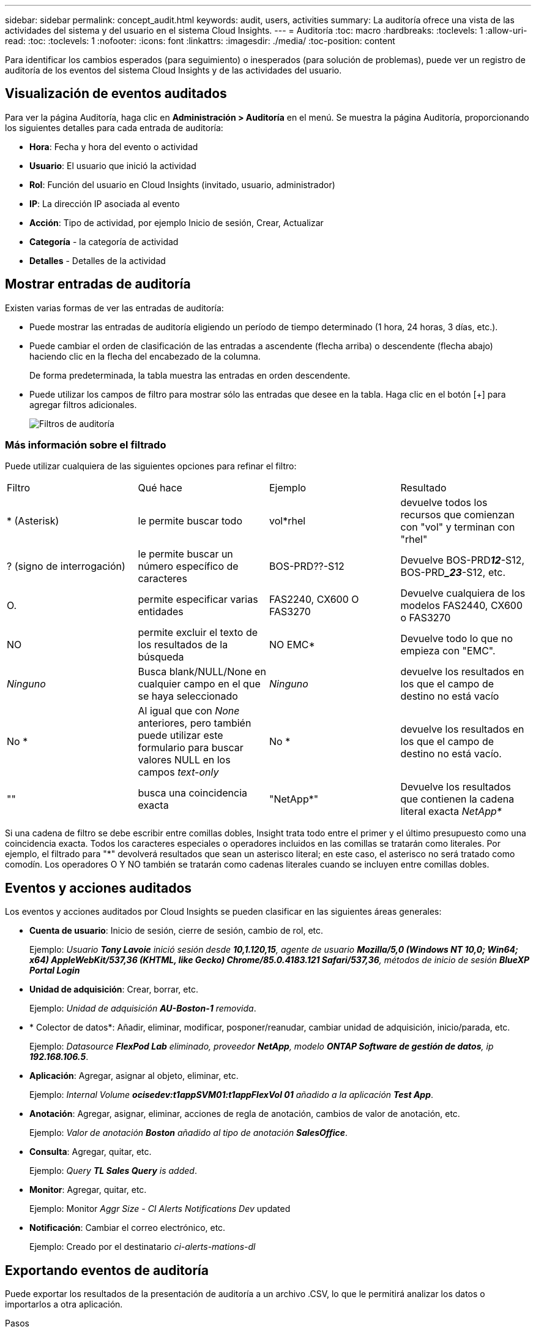 ---
sidebar: sidebar 
permalink: concept_audit.html 
keywords: audit, users, activities 
summary: La auditoría ofrece una vista de las actividades del sistema y del usuario en el sistema Cloud Insights. 
---
= Auditoría
:toc: macro
:hardbreaks:
:toclevels: 1
:allow-uri-read: 
:toc: 
:toclevels: 1
:nofooter: 
:icons: font
:linkattrs: 
:imagesdir: ./media/
:toc-position: content


[role="lead"]
Para identificar los cambios esperados (para seguimiento) o inesperados (para solución de problemas), puede ver un registro de auditoría de los eventos del sistema Cloud Insights y de las actividades del usuario.



== Visualización de eventos auditados

Para ver la página Auditoría, haga clic en *Administración > Auditoría* en el menú. Se muestra la página Auditoría, proporcionando los siguientes detalles para cada entrada de auditoría:

* *Hora*: Fecha y hora del evento o actividad
* *Usuario*: El usuario que inició la actividad
* *Rol*: Función del usuario en Cloud Insights (invitado, usuario, administrador)
* *IP*: La dirección IP asociada al evento
* *Acción*: Tipo de actividad, por ejemplo Inicio de sesión, Crear, Actualizar
* *Categoría* - la categoría de actividad
* *Detalles* - Detalles de la actividad




== Mostrar entradas de auditoría

Existen varias formas de ver las entradas de auditoría:

* Puede mostrar las entradas de auditoría eligiendo un período de tiempo determinado (1 hora, 24 horas, 3 días, etc.).
* Puede cambiar el orden de clasificación de las entradas a ascendente (flecha arriba) o descendente (flecha abajo) haciendo clic en la flecha del encabezado de la columna.
+
De forma predeterminada, la tabla muestra las entradas en orden descendente.

* Puede utilizar los campos de filtro para mostrar sólo las entradas que desee en la tabla. Haga clic en el botón [+] para agregar filtros adicionales.
+
image:Audit_Filters.png["Filtros de auditoría"]





=== Más información sobre el filtrado

Puede utilizar cualquiera de las siguientes opciones para refinar el filtro:

|===


| Filtro | Qué hace | Ejemplo | Resultado 


| * (Asterisk) | le permite buscar todo | vol*rhel | devuelve todos los recursos que comienzan con "vol" y terminan con "rhel" 


| ? (signo de interrogación) | le permite buscar un número específico de caracteres | BOS-PRD??-S12 | Devuelve BOS-PRD**__12__**-S12, BOS-PRD**__23_**-S12, etc. 


| O. | permite especificar varias entidades | FAS2240, CX600 O FAS3270 | Devuelve cualquiera de los modelos FAS2440, CX600 o FAS3270 


| NO | permite excluir el texto de los resultados de la búsqueda | NO EMC* | Devuelve todo lo que no empieza con "EMC". 


| _Ninguno_ | Busca blank/NULL/None en cualquier campo en el que se haya seleccionado | _Ninguno_ | devuelve los resultados en los que el campo de destino no está vacío 


| No * | Al igual que con _None_ anteriores, pero también puede utilizar este formulario para buscar valores NULL en los campos _text-only_ | No * | devuelve los resultados en los que el campo de destino no está vacío. 


| "" | busca una coincidencia exacta | "NetApp*" | Devuelve los resultados que contienen la cadena literal exacta _NetApp*_ 
|===
Si una cadena de filtro se debe escribir entre comillas dobles, Insight trata todo entre el primer y el último presupuesto como una coincidencia exacta. Todos los caracteres especiales o operadores incluidos en las comillas se tratarán como literales. Por ejemplo, el filtrado para "*" devolverá resultados que sean un asterisco literal; en este caso, el asterisco no será tratado como comodín. Los operadores O Y NO también se tratarán como cadenas literales cuando se incluyen entre comillas dobles.



== Eventos y acciones auditados

Los eventos y acciones auditados por Cloud Insights se pueden clasificar en las siguientes áreas generales:

* *Cuenta de usuario*: Inicio de sesión, cierre de sesión, cambio de rol, etc.
+
Ejemplo: _Usuario *Tony Lavoie* inició sesión desde *10,1.120,15*, agente de usuario *Mozilla/5,0 (Windows NT 10,0; Win64; x64) AppleWebKit/537,36 (KHTML, like Gecko) Chrome/85.0.4183.121 Safari/537,36*, métodos de inicio de sesión *BlueXP Portal Login_*

* *Unidad de adquisición*: Crear, borrar, etc.
+
Ejemplo: _Unidad de adquisición *AU-Boston-1* removida_.

* * Colector de datos*: Añadir, eliminar, modificar, posponer/reanudar, cambiar unidad de adquisición, inicio/parada, etc.
+
Ejemplo: _Datasource *FlexPod Lab* eliminado, proveedor *NetApp*, modelo *ONTAP Software de gestión de datos*, ip *192.168.106.5_*.

* *Aplicación*: Agregar, asignar al objeto, eliminar, etc.
+
Ejemplo: _Internal Volume *ocisedev:t1appSVM01:t1appFlexVol 01* añadido a la aplicación *Test App_*.

* *Anotación*: Agregar, asignar, eliminar, acciones de regla de anotación, cambios de valor de anotación, etc.
+
Ejemplo: _Valor de anotación *Boston* añadido al tipo de anotación *SalesOffice_*.

* *Consulta*: Agregar, quitar, etc.
+
Ejemplo: _Query *TL Sales Query* is added_.

* *Monitor*: Agregar, quitar, etc.
+
Ejemplo: Monitor _Aggr Size - CI Alerts Notifications Dev_ updated

* *Notificación*: Cambiar el correo electrónico, etc.
+
Ejemplo: Creado por el destinatario _ci-alerts-mations-dl_





== Exportando eventos de auditoría

Puede exportar los resultados de la presentación de auditoría a un archivo .CSV, lo que le permitirá analizar los datos o importarlos a otra aplicación.

.Pasos
. En la página Auditoría, establezca el intervalo de tiempo deseado y los filtros que desee. Cloud Insights solo exportará las entradas de auditoría que coincidan con el filtrado y el intervalo de tiempo que haya establecido.
. Haga clic en el botón _Export_ image:ExportButton.png["Botón Exportar"] en la esquina superior derecha de la tabla.


Los eventos de auditoría mostrados se exportarán a un archivo .CSV, hasta un máximo de 10,000 filas.



== Retención de datos de auditoría

La cantidad de tiempo que Cloud Insights retiene los datos de auditoría se basa en su edición:

* Edición básica: Los datos de auditoría se conservan durante 30 días
* Ediciones Standard y Premium: Los datos de auditoría se conservan durante 1 año más 1 día


Las entradas de auditoría anteriores al tiempo de retención se purgan automáticamente. No es necesaria la interacción del usuario.



== Resolución de problemas

Aquí encontrará sugerencias para solucionar problemas con Audit.

|===


| *Problema:* | *Pruebe esto:* 


| Veo mensajes de auditoría que me indican que se ha exportado un monitor. | Los ingenieros de NetApp suelen usar la exportación de una configuración de monitor personalizada durante las fases de desarrollo y pruebas de nuevas funciones. Si no esperaba ver este mensaje, considere explorar las acciones del usuario mencionadas en la acción auditada o la asistencia de contacto. 
|===
